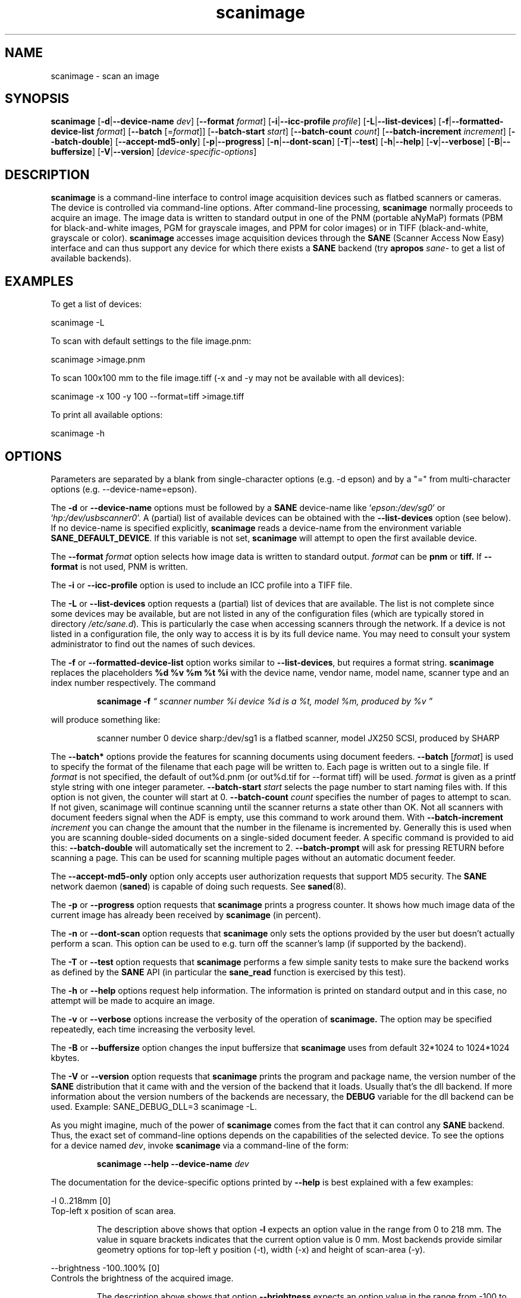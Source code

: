 '\" te
.TH scanimage 1 "03 Oct 2006" "sane-backends 1.0.19" "SANE Scanner Access Now Easy"
.IX scanimage
.SH NAME
scanimage \- scan an image
.SH SYNOPSIS
.B scanimage
.RB [ -d | --device-name
.IR dev ]
.RB [ --format
.IR format ]
.RB [ -i | --icc-profile
.IR profile ]
.RB [ -L | --list-devices ]
.RB [ -f | --formatted-device-list 
.IR format ]
.RB [ --batch 
.RI [= format ]]
.RB [ --batch-start
.IR start ]
.RB [ --batch-count
.IR count ]
.RB [ --batch-increment
.IR increment ]
.RB [ --batch-double ]
.RB [ --accept-md5-only ]
.RB [ -p | --progress ]
.RB [ -n | --dont-scan ]
.RB [ -T | --test ]
.RB [ -h | --help ]
.RB [ -v | --verbose ]
.RB [ -B | --buffersize ]
.RB [ -V | --version ]
.RI [ device-specific-options ]
.SH DESCRIPTION
.B scanimage
is a command-line interface to control image acquisition devices such
as flatbed scanners or cameras.  The device is controlled via
command-line options.  After command-line processing,
.B scanimage
normally proceeds to acquire an image.  The image data is written to
standard output in one of the PNM (portable aNyMaP) formats (PBM for
black-and-white images, PGM for grayscale images, and PPM for color
images) or in TIFF (black-and-white, grayscale or color).
.B scanimage
accesses image acquisition devices through the
.B SANE
(Scanner Access Now Easy) interface and can thus support any device for which
there exists a
.B SANE
backend (try
.B apropos
.I sane-
to get a list of available backends).

.SH EXAMPLES
To get a list of devices:

  scanimage -L

To scan with default settings to the file image.pnm:

  scanimage >image.pnm

To scan 100x100 mm to the file image.tiff (-x and -y may not be available with
all devices):

  scanimage -x 100 -y 100 --format=tiff >image.tiff

To print all available options:

  scanimage -h

.SH OPTIONS
Parameters are separated by a blank from single-character options (e.g.
-d epson) and by a "=" from multi-character options (e.g. --device-name=epson).

.PP
The
.B -d
or
.B --device-name
options must be followed by a
.B SANE
device-name like 
.RI ` epson:/dev/sg0 '
or 
.RI ` hp:/dev/usbscanner0 '.
A (partial) list of available devices can be obtained with the
.B --list-devices
option (see below).  If no device-name is specified explicitly,
.B scanimage
reads a device-name from the environment variable
.BR SANE_DEFAULT_DEVICE .
If this variable is not set, 
.B scanimage
will attempt to open the first available device.
.PP
The
.B --format 
.I format
option selects how image data is written to standard output.
.I format
can be
.B pnm
or
.BR tiff.
If
.B --format
is not used, PNM is written.
.PP
The
.B -i
or
.B --icc-profile
option is used to include an ICC profile into a TIFF file.
.PP
The
.B -L
or
.B --list-devices
option requests a (partial) list of devices that are available.  The
list is not complete since some devices may be available, but are not
listed in any of the configuration files (which are typically stored
in directory 
.IR /etc/sane.d ).
This is particularly the case when accessing scanners through the network.  If
a device is not listed in a configuration file, the only way to access it is
by its full device name.  You may need to consult your system administrator to
find out the names of such devices.
.PP
The
.B -f
or
.B --formatted-device-list
option works similar to
.BR --list-devices ,
but requires a format string.
.B scanimage
replaces the placeholders
.B %d %v %m %t %i
with the device name, vendor name, model name, scanner type and an index
number respectively. The command
.PP
.RS
.B scanimage -f
.I \*(lq scanner number %i device %d is a %t, model %m, produced by %v \*(rq
.PP
.RE
will produce something like:
.PP
.RS
scanner number 0  device sharp:/dev/sg1 is  a  flatbed scanner, model JX250
SCSI, produced by SHARP
.RE
.PP
The
.B --batch*
options provide the features for scanning documents using document
feeders.  
.BR --batch
.RI [ format ]
is used to specify the format of the filename that each page will be written
to.  Each page is written out to a single file.  If
.I format
is not specified, the default of out%d.pnm (or out%d.tif for --format tiff)
will be used.  
.I format
is given as a printf style string with one integer parameter.
.B --batch-start
.I start
selects the page number to start naming files with. If this option is not
given, the counter will start at 0.
.B --batch-count
.I count
specifies the number of pages to attempt to scan.  If not given, 
scanimage will continue scanning until the scanner returns a state
other than OK.  Not all scanners with document feeders signal when the
ADF is empty, use this command to work around them.
With 
.B --batch-increment
.I increment
you can change the amount that the number in the filename is incremented
by.  Generally this is used when you are scanning double-sided documents
on a single-sided document feeder.  A specific command is provided to
aid this:
.B --batch-double
will automatically set the increment to 2.
.B --batch-prompt
will ask for pressing RETURN before scanning a page. This can be used for
scanning multiple pages without an automatic document feeder.
.PP
The
.B --accept-md5-only
option only accepts user authorization requests that support MD5 security. The
.B SANE
network daemon
.RB ( saned )
is capable of doing such requests. See
.BR saned (8).
.PP
The
.B -p
or
.B --progress
option requests that
.B scanimage
prints a progress counter. It shows how much image data of the current image has
already been received by
.B scanimage 
(in percent).
.PP
The
.B -n
or
.B --dont-scan
option requests that
.B scanimage
only sets the options provided by the user but doesn't actually perform a
scan. This option can be used to e.g. turn off the scanner's lamp (if
supported by the backend).
.PP
The
.B -T
or
.B --test
option requests that
.B scanimage
performs a few simple sanity tests to make sure the backend works as
defined by the
.B SANE
API (in particular the
.B sane_read
function is exercised by this test).
.PP
The
.B -h
or
.B --help
options request help information.  The information is printed on
standard output and in this case, no attempt will be made to acquire
an image.
.PP
The
.B -v
or
.B --verbose
options increase the verbosity of the operation of
.B scanimage.
The option may be specified repeatedly, each time increasing the verbosity
level.
.PP
The
.B -B
or
.B --buffersize
option changes the input buffersize that
.B scanimage
uses from default 32*1024 to 1024*1024 kbytes.
.PP
The
.B -V
or
.B --version
option requests that
.B scanimage
prints the program and package name, the version number of
the
.B SANE
distribution that it came with and the version of the backend that it
loads. Usually that's the dll backend. If more information about the version
numbers of the backends are necessary, the
.B DEBUG
variable for the dll backend can be used. Example: SANE_DEBUG_DLL=3 scanimage
-L.
.PP
As you might imagine, much of the power of
.B scanimage
comes from the fact that it can control any
.B SANE
backend.  Thus, the exact set of command-line options depends on the
capabilities of the selected device.  To see the options for a device named
.IR dev ,
invoke
.B scanimage
via a command-line of the form:
.PP
.RS
.B scanimage --help --device-name
.I dev
.RE
.PP
The documentation for the device-specific options printed by
.B --help
is best explained with a few examples:

 -l 0..218mm [0]
.br
    Top-left x position of scan area.
.PP
.RS
The description above shows that option
.B -l
expects an option value in the range from 0 to 218 mm.  The
value in square brackets indicates that the current option value is 0
mm. Most backends provide similar geometry options for top-left y position (-t),
width (-x) and height of scan-area (-y).
.RE


 --brightness -100..100% [0]
.br
    Controls the brightness of the acquired image.
.PP
.RS
The description above shows that option
.B --brightness
expects an option value in the range from -100 to 100 percent.  The
value in square brackets indicates that the current option value is 0
percent.
.RE

 --default-enhancements
.br
    Set default values for enhancement controls.
.PP
.RS
The description above shows that option
.B --default-enhancements
has no option value.  It should be thought of as having an immediate
effect at the point of the command-line at which it appears.  For
example, since this option resets the
.B --brightness
option, the option-pair
.B --brightness 50 --default-enhancements
would effectively be a no-op.
.RE

 --mode Lineart|Gray|Color [Gray]
.br
    Selects the scan mode (e.g., lineart or color).
.PP
.RS
The description above shows that option
.B --mode
accepts an argument that must be one of the strings
.BR Lineart ,
.BR Gray ,
or
.BR Color .
The value in the square bracket indicates that the option is currently
set to
.BR Gray .
For convenience, it is legal to abbreviate the string values as long as
they remain unique.  Also, the case of the spelling doesn't matter.  For
example, option setting
.B --mode col
is identical to
.BR "--mode Color" .
.RE

 --custom-gamma[=(yes|no)] [inactive]
.br
    Determines whether a builtin or a custom gamma-table
.br
    should be used.
.PP
.RS
The description above shows that option
.B --custom-gamma
expects either no option value, a "yes" string, or a "no" string.
Specifying the option with no value is equivalent to specifying "yes".
The value in square-brackets indicates that the option is not
currently active.  That is, attempting to set the option would result
in an error message.  The set of available options typically depends
on the settings of other options.  For example, the
.B --custom-gamma
table might be active only when a grayscale or color scan-mode has
been requested.

Note that the
.B --help
option is processed only after all other options have been processed.
This makes it possible to see the option settings for a particular
mode by specifying the appropriate mode-options along
with the
.B --help
option.  For example, the command-line:
.PP
.B  scanimage --help --mode
.I color
.PP
would print the option settings that are in effect when the color-mode
is selected.
.RE

 --gamma-table 0..255,...
.br
    Gamma-correction table.  In color mode this option
.br
    equally affects the red, green, and blue channels
.br
    simultaneously (i.e., it is an intensity gamma table).
.PP
.RS
The description above shows that option
.B --gamma-table
expects zero or more values in the range 0 to 255.  For example, a
legal value for this option would be "3,4,5,6,7,8,9,10,11,12".  Since
it's cumbersome to specify long vectors in this form, the same can be
expressed by the abbreviated form "[0]3-[9]12".  What this means is
that the first vector element is set to 3, the 9-th element is set to
12 and the values in between are interpolated linearly.  Of course, it
is possible to specify multiple such linear segments.  For example,
"[0]3-[2]3-[6]7,[7]10-[9]6" is equivalent to "3,3,3,4,5,6,7,10,8,6".
The program
.B gamma4scanimage
can be used to generate such gamma tables (see 
.BR gamma4scanimage (1)
for details).
.RE

.br
 --filename <string> [/tmp/input.ppm]
.br
    The filename of the image to be loaded.
.PP
.RS
The description above is an example of an option that takes an
arbitrary string value (which happens to be a filename).  Again,
the value in brackets show that the option is current set to the
filename 
.BR /tmp/input.ppm .
.RE

.SH ENVIRONMENT
.TP
.B SANE_DEFAULT_DEVICE
The default device-name.
.SH FILES
.TP
.I /etc/sane.d
This directory holds various configuration files.  For details, please
refer to the manual pages listed below.
.TP
.I ~/.sane/pass
This file contains lines of the form
.PP
.RS
user:password:resource
.PP
scanimage uses this information to answer user authorization requests
automatically. The file must have 0600 permissions or stricter. You should
use this file in conjunction with the --accept-md5-only option to avoid
server-side attacks. The resource may contain any character but is limited
to 127 characters.

.\" Oracle has added the ARC stability level to this manual page
.SH ATTRIBUTES
See
.BR attributes (5)
for descriptions of the following attributes:
.sp
.TS
box;
cbp-1 | cbp-1
l | l .
ATTRIBUTE TYPE	ATTRIBUTE VALUE 
=
Availability	image/scanner/xsane/sane-backends
=
Stability	Uncommitted
.TE 
.PP
.SH "SEE ALSO"
.BR sane (7),
.BR gamma4scanimage (1),
.BR xscanimage (1),
.BR xcam(1) ,
.BR xsane(1) ,
.BR scanadf (1),
.BR sane-dll (5),
.BR sane-net (5),
.BR sane-"backendname" (5)
.SH AUTHOR
David Mosberger, Andreas Beck, Gordon Matzigkeit, Caskey Dickson, and many
others.  For questions and comments contact the sane-devel mailinglist (see
http://www.sane-project.org/mailing-lists.html).

.SH BUGS
For vector options, the help output currently has no indication as to
how many elements a vector-value should have.


.SH NOTES

.\" Oracle has added source availability information to this manual page
This software was built from source available at https://java.net/projects/solaris-userland.  The original community source was downloaded from  ftp://ftp2.sane-project.org/pub/sane/old-versions/sane-backends-1.0.19/sane-backends-1.0.19.tar.gz

Further information about this software can be found on the open source community website at http://www.sane-project.org/.
